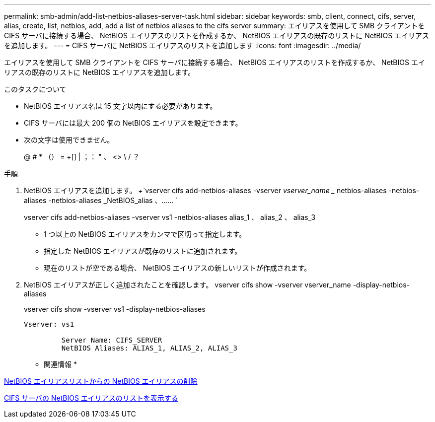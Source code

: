 ---
permalink: smb-admin/add-list-netbios-aliases-server-task.html 
sidebar: sidebar 
keywords: smb, client, connect, cifs, server, alias, create, list, netbios, add, add a list of netbios aliases to the cifs server 
summary: エイリアスを使用して SMB クライアントを CIFS サーバに接続する場合、 NetBIOS エイリアスのリストを作成するか、 NetBIOS エイリアスの既存のリストに NetBIOS エイリアスを追加します。 
---
= CIFS サーバに NetBIOS エイリアスのリストを追加します
:icons: font
:imagesdir: ../media/


[role="lead"]
エイリアスを使用して SMB クライアントを CIFS サーバに接続する場合、 NetBIOS エイリアスのリストを作成するか、 NetBIOS エイリアスの既存のリストに NetBIOS エイリアスを追加します。

.このタスクについて
* NetBIOS エイリアス名は 15 文字以内にする必要があります。
* CIFS サーバには最大 200 個の NetBIOS エイリアスを設定できます。
* 次の文字は使用できません。
+
@ # * （） = +[] | ；： " 、 <> \ / ？



.手順
. NetBIOS エイリアスを追加します。 +`vserver cifs add-netbios-aliases -vserver _vserver_name __ netbios-aliases -netbios-aliases -netbios-aliases _NetBIOS_alias 、…… `
+
vserver cifs add-netbios-aliases -vserver vs1 -netbios-aliases alias_1 、 alias_2 、 alias_3

+
** 1 つ以上の NetBIOS エイリアスをカンマで区切って指定します。
** 指定した NetBIOS エイリアスが既存のリストに追加されます。
** 現在のリストが空である場合、 NetBIOS エイリアスの新しいリストが作成されます。


. NetBIOS エイリアスが正しく追加されたことを確認します。 vserver cifs show -vserver vserver_name -display-netbios-aliases
+
vserver cifs show -vserver vs1 -display-netbios-aliases

+
[listing]
----
Vserver: vs1

         Server Name: CIFS_SERVER
         NetBIOS Aliases: ALIAS_1, ALIAS_2, ALIAS_3
----


* 関連情報 *

xref:remove-netbios-aliases-from-list-task.adoc[NetBIOS エイリアスリストからの NetBIOS エイリアスの削除]

xref:display-list-netbios-aliases-task.adoc[CIFS サーバの NetBIOS エイリアスのリストを表示する]
